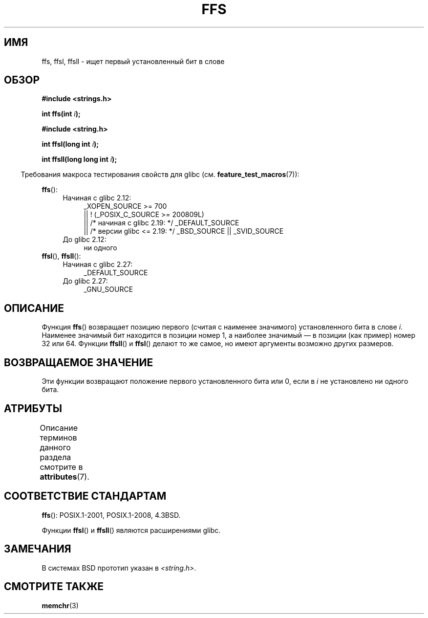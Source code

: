 .\" -*- mode: troff; coding: UTF-8 -*-
.\" Copyright 1993 David Metcalfe (david@prism.demon.co.uk)
.\"
.\" %%%LICENSE_START(VERBATIM)
.\" Permission is granted to make and distribute verbatim copies of this
.\" manual provided the copyright notice and this permission notice are
.\" preserved on all copies.
.\"
.\" Permission is granted to copy and distribute modified versions of this
.\" manual under the conditions for verbatim copying, provided that the
.\" entire resulting derived work is distributed under the terms of a
.\" permission notice identical to this one.
.\"
.\" Since the Linux kernel and libraries are constantly changing, this
.\" manual page may be incorrect or out-of-date.  The author(s) assume no
.\" responsibility for errors or omissions, or for damages resulting from
.\" the use of the information contained herein.  The author(s) may not
.\" have taken the same level of care in the production of this manual,
.\" which is licensed free of charge, as they might when working
.\" professionally.
.\"
.\" Formatted or processed versions of this manual, if unaccompanied by
.\" the source, must acknowledge the copyright and authors of this work.
.\" %%%LICENSE_END
.\"
.\" References consulted:
.\"     Linux libc source code
.\"     Lewine's _POSIX Programmer's Guide_ (O'Reilly & Associates, 1991)
.\"     386BSD man pages
.\" Modified Sat Jul 24 19:39:35 1993 by Rik Faith (faith@cs.unc.edu)
.\"
.\" Modified 2003 Walter Harms (walter.harms@informatik.uni-oldenburg.de)
.\"
.\"*******************************************************************
.\"
.\" This file was generated with po4a. Translate the source file.
.\"
.\"*******************************************************************
.TH FFS 3 2017\-09\-15 GNU "Руководство программиста Linux"
.SH ИМЯ
ffs, ffsl, ffsll \- ищет первый установленный бит в слове
.SH ОБЗОР
.nf
\fB#include <strings.h>\fP
.PP
\fBint ffs(int \fP\fIi\fP\fB);\fP
.PP
\fB#include <string.h>\fP
.PP
\fBint ffsl(long int \fP\fIi\fP\fB);\fP
.PP
\fBint ffsll(long long int \fP\fIi\fP\fB);\fP
.fi
.PP
.in -4n
Требования макроса тестирования свойств для glibc
(см. \fBfeature_test_macros\fP(7)):
.in
.PP
.PD 0
.ad l
\fBffs\fP():
.RS 4
.TP  4
Начиная с glibc 2.12:
    _XOPEN_SOURCE >= 700
    || ! (_POSIX_C_SOURCE\ >=\ 200809L)
    || /* начиная с glibc 2.19: */ _DEFAULT_SOURCE
    || /* версии glibc <= 2.19: */ _BSD_SOURCE || _SVID_SOURCE
.TP 
До glibc 2.12:
ни одного
.RE
.PP
\fBffsl\fP(), \fBffsll\fP():
.RS 4
.PD 0
.TP  4
Начиная с glibc 2.27:
.\" glibc commit 68fe16dd327c895c08b9ee443b234c49c13b36e9
    _DEFAULT_SOURCE
.TP 
До glibc 2.27:
    _GNU_SOURCE
.PD
.RE
.ad
.PD
.SH ОПИСАНИЕ
Функция \fBffs\fP() возвращает позицию первого (считая с наименее значимого)
установленного бита в слове \fIi\fP. Наименее значимый бит находится в позиции
номер 1, а наиболее значимый — в позиции (как пример) номер 32 или
64. Функции \fBffsll\fP() и \fBffsl\fP() делают то же самое, но имеют аргументы
возможно других размеров.
.SH "ВОЗВРАЩАЕМОЕ ЗНАЧЕНИЕ"
Эти функции возвращают положение первого установленного бита или 0, если в
\fIi\fP не установлено ни одного бита.
.SH АТРИБУТЫ
Описание терминов данного раздела смотрите в \fBattributes\fP(7).
.TS
allbox;
lbw22 lb lb
l l l.
Интерфейс	Атрибут	Значение
T{
\fBffs\fP(),
\fBffsl\fP(),
\fBffsll\fP()
T}	Безвредность в нитях	MT\-Safe
.TE
.SH "СООТВЕТСТВИЕ СТАНДАРТАМ"
\fBffs\fP(): POSIX.1\-2001, POSIX.1\-2008, 4.3BSD.
.PP
Функции \fBffsl\fP() и \fBffsll\fP() являются расширениями glibc.
.SH ЗАМЕЧАНИЯ
В системах BSD прототип указан в \fI<string.h>\fP.
.SH "СМОТРИТЕ ТАКЖЕ"
\fBmemchr\fP(3)

